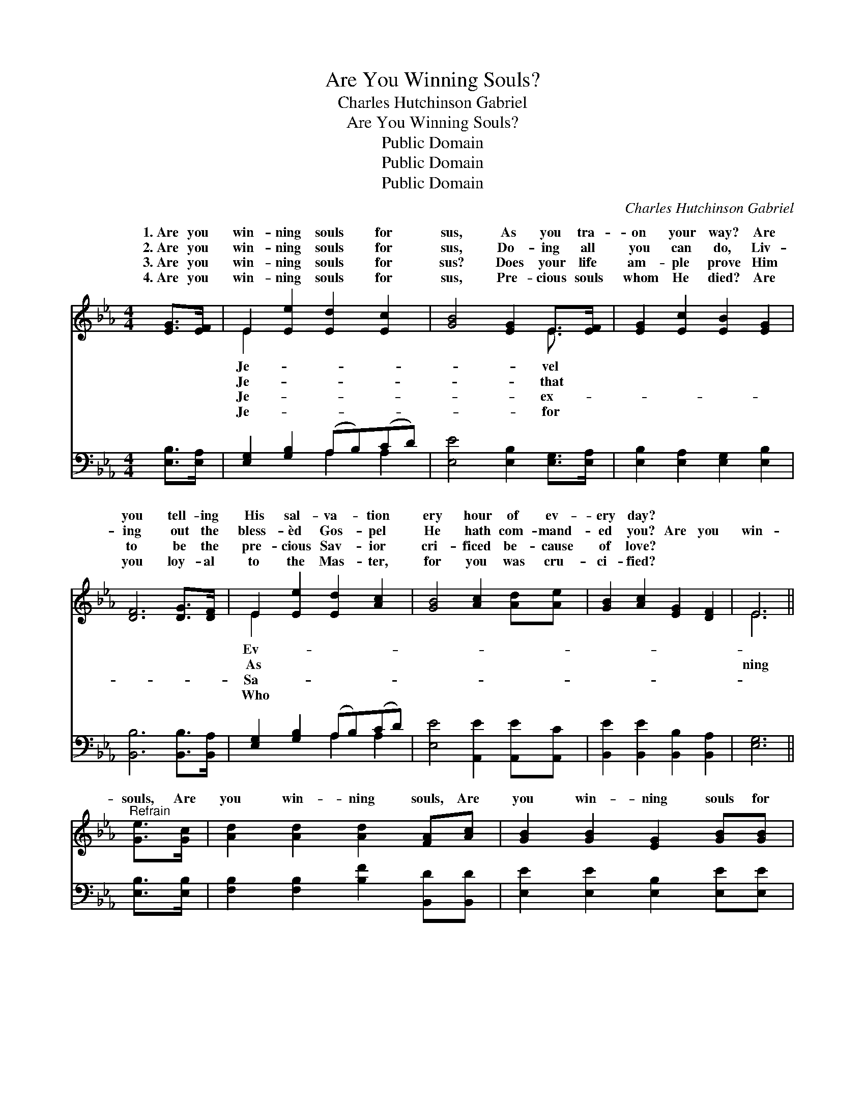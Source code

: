 X:1
T:Are You Winning Souls?
T:Charles Hutchinson Gabriel
T:Are You Winning Souls?
T:Public Domain
T:Public Domain
T:Public Domain
C:Charles Hutchinson Gabriel
Z:Public Domain
%%score ( 1 2 ) ( 3 4 )
L:1/8
M:4/4
K:Eb
V:1 treble 
V:2 treble 
V:3 bass 
V:4 bass 
V:1
 [EG]>[EF] | E2 [Ee]2 [Ed]2 [Ec]2 | [GB]4 [EG]2 E>[EF] | [EG]2 [Ec]2 [EB]2 [EG]2 | %4
w: 1.~Are you|win- ning souls for|sus, As you tra-|on your way? Are|
w: 2.~Are you|win- ning souls for|sus, Do- ing all|you can do, Liv-|
w: 3.~Are you|win- ning souls for|sus? Does your life|am- ple prove Him|
w: 4.~Are you|win- ning souls for|sus, Pre- cious souls|whom He died? Are|
 [DF]6 [DG]>[DF] | E2 [Ee]2 [Ed]2 [Ac]2 | [GB]4 [Ac]2 [Ad][Ae] | [GB]2 [Ac]2 [EG]2 [DF]2 | E6 || %9
w: you tell- ing|His sal- va- tion|ery hour of ev-|ery day? * *||
w: ing out the|bless- èd Gos- pel|He hath com- mand-|ed you? Are you|win-|
w: to be the|pre- cious Sav- ior|cri- ficed be- cause|of love? * *||
w: you loy- al|to the Mas- ter,|for you was cru-|ci- fied? * *||
"^Refrain" [Ge]>[Gc] | [Ad]2 [Ad]2 [Ad]2 [FA][Ac] | [GB]2 [GB]2 [EG]2 [GB][GB] | %12
w: |||
w: souls, Are|you win- ning souls, Are|you win- ning souls for|
w: |||
w: |||
 [Ge]2 [EB]2 [DA]2 [EG]2 | [EG]4 [DF]2 E>[EF] | [EG]2 [GB]2 [GB]2 [EG][EG] | %15
w: |||
w: Je- sus? When your|work is done, Each|you have won Will shine|
w: |||
w: |||
 [EA]2 [Ac]2 [Ae]2 (dc) | [GB]2 [Ac]>[Ac] [EG]2 [DF]>[DF] | E6 |] %18
w: |||
w: as a star in *|crown! * * * * *||
w: |||
w: |||
V:2
 x2 | E2 x6 | x6 E3/2 x/ | x8 | x8 | E2 x6 | x8 | x8 | E6 || x2 | x8 | x8 | x8 | x6 E3/2 x/ | x8 | %15
w: |Je-|vel|||Ev-||||||||||
w: |Je-|that|||As|||ning|||||that||
w: |Je-|ex-|||Sa-||||||||||
w: |Je-|for|||Who||||||||||
 x6 A2 | x8 | E6 |] %18
w: |||
w: your|||
w: |||
w: |||
V:3
 [E,B,]>[E,A,] | [E,G,]2 [G,B,]2 (A,B,)(CD) | [E,E]4 [E,B,]2 [E,G,]>[E,A,] | %3
 [E,B,]2 [E,A,]2 [E,G,]2 [E,B,]2 | [B,,B,]6 [B,,B,]>[B,,A,] | [E,G,]2 [G,B,]2 (A,B,)(CD) | %6
 [E,E]4 [A,,E]2 [A,,E][A,,C] | [B,,E]2 [B,,E]2 [B,,B,]2 [B,,A,]2 | [E,G,]6 || [E,B,]>[E,B,] | %10
 [F,B,]2 [F,B,]2 [B,F]2 [B,,D][B,,D] | [E,E]2 [E,E]2 [E,B,]2 [E,E][E,E] | %12
 [E,B,]2 [G,B,]2 [F,B,]2 [E,B,]2 | [B,,B,]4 [B,,B,]2 [E,G,]>[E,A,] | %14
 [E,B,]2 [E,E]2 [E,E]2 [E,_D][E,D] | [A,C]2 [A,E]2 [A,C]2 [A,,E]2 | %16
 [B,,E]2 [B,,E]>[B,,E] [B,,B,]2 [B,,A,]>[B,,A,] | [E,G,]6 |] %18
V:4
 x2 | x4 A,2 A,2 | x8 | x8 | x8 | x4 A,2 A,2 | x8 | x8 | x6 || x2 | x8 | x8 | x8 | x8 | x8 | x8 | %16
 x8 | x6 |] %18

